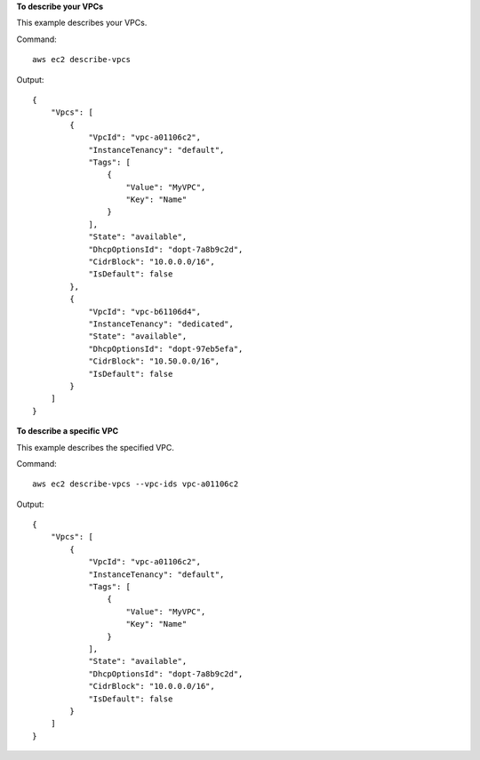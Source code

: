 **To describe your VPCs**

This example describes your VPCs.

Command::

  aws ec2 describe-vpcs

Output::

  {
      "Vpcs": [
          {
              "VpcId": "vpc-a01106c2",
              "InstanceTenancy": "default",
              "Tags": [
                  {
                      "Value": "MyVPC",
                      "Key": "Name"
                  }
              ],
              "State": "available",
              "DhcpOptionsId": "dopt-7a8b9c2d",
              "CidrBlock": "10.0.0.0/16",
              "IsDefault": false
          },
          {
              "VpcId": "vpc-b61106d4",
              "InstanceTenancy": "dedicated",
              "State": "available",
              "DhcpOptionsId": "dopt-97eb5efa",
              "CidrBlock": "10.50.0.0/16",
              "IsDefault": false
          }
      ]  
  }
  
**To describe a specific VPC**

This example describes the specified VPC.

Command::

  aws ec2 describe-vpcs --vpc-ids vpc-a01106c2

Output::

  {
      "Vpcs": [
          {
              "VpcId": "vpc-a01106c2",
              "InstanceTenancy": "default",
              "Tags": [
                  {
                      "Value": "MyVPC",
                      "Key": "Name"
                  }
              ],
              "State": "available",
              "DhcpOptionsId": "dopt-7a8b9c2d",
              "CidrBlock": "10.0.0.0/16",
              "IsDefault": false
          }
      ]  
  }